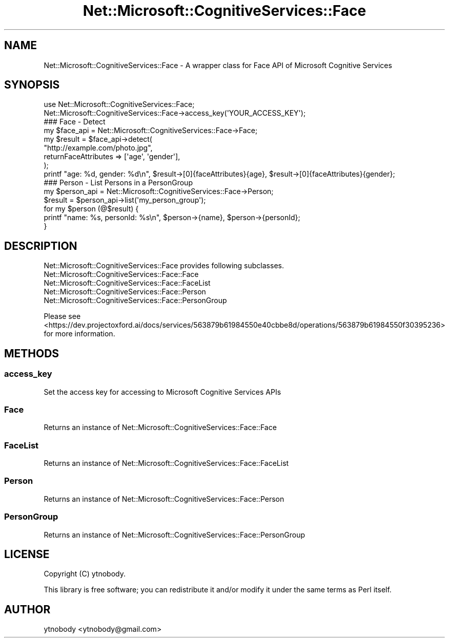 .\" Automatically generated by Pod::Man 2.28 (Pod::Simple 3.29)
.\"
.\" Standard preamble:
.\" ========================================================================
.de Sp \" Vertical space (when we can't use .PP)
.if t .sp .5v
.if n .sp
..
.de Vb \" Begin verbatim text
.ft CW
.nf
.ne \\$1
..
.de Ve \" End verbatim text
.ft R
.fi
..
.\" Set up some character translations and predefined strings.  \*(-- will
.\" give an unbreakable dash, \*(PI will give pi, \*(L" will give a left
.\" double quote, and \*(R" will give a right double quote.  \*(C+ will
.\" give a nicer C++.  Capital omega is used to do unbreakable dashes and
.\" therefore won't be available.  \*(C` and \*(C' expand to `' in nroff,
.\" nothing in troff, for use with C<>.
.tr \(*W-
.ds C+ C\v'-.1v'\h'-1p'\s-2+\h'-1p'+\s0\v'.1v'\h'-1p'
.ie n \{\
.    ds -- \(*W-
.    ds PI pi
.    if (\n(.H=4u)&(1m=24u) .ds -- \(*W\h'-12u'\(*W\h'-12u'-\" diablo 10 pitch
.    if (\n(.H=4u)&(1m=20u) .ds -- \(*W\h'-12u'\(*W\h'-8u'-\"  diablo 12 pitch
.    ds L" ""
.    ds R" ""
.    ds C` ""
.    ds C' ""
'br\}
.el\{\
.    ds -- \|\(em\|
.    ds PI \(*p
.    ds L" ``
.    ds R" ''
.    ds C`
.    ds C'
'br\}
.\"
.\" Escape single quotes in literal strings from groff's Unicode transform.
.ie \n(.g .ds Aq \(aq
.el       .ds Aq '
.\"
.\" If the F register is turned on, we'll generate index entries on stderr for
.\" titles (.TH), headers (.SH), subsections (.SS), items (.Ip), and index
.\" entries marked with X<> in POD.  Of course, you'll have to process the
.\" output yourself in some meaningful fashion.
.\"
.\" Avoid warning from groff about undefined register 'F'.
.de IX
..
.nr rF 0
.if \n(.g .if rF .nr rF 1
.if (\n(rF:(\n(.g==0)) \{
.    if \nF \{
.        de IX
.        tm Index:\\$1\t\\n%\t"\\$2"
..
.        if !\nF==2 \{
.            nr % 0
.            nr F 2
.        \}
.    \}
.\}
.rr rF
.\"
.\" Accent mark definitions (@(#)ms.acc 1.5 88/02/08 SMI; from UCB 4.2).
.\" Fear.  Run.  Save yourself.  No user-serviceable parts.
.    \" fudge factors for nroff and troff
.if n \{\
.    ds #H 0
.    ds #V .8m
.    ds #F .3m
.    ds #[ \f1
.    ds #] \fP
.\}
.if t \{\
.    ds #H ((1u-(\\\\n(.fu%2u))*.13m)
.    ds #V .6m
.    ds #F 0
.    ds #[ \&
.    ds #] \&
.\}
.    \" simple accents for nroff and troff
.if n \{\
.    ds ' \&
.    ds ` \&
.    ds ^ \&
.    ds , \&
.    ds ~ ~
.    ds /
.\}
.if t \{\
.    ds ' \\k:\h'-(\\n(.wu*8/10-\*(#H)'\'\h"|\\n:u"
.    ds ` \\k:\h'-(\\n(.wu*8/10-\*(#H)'\`\h'|\\n:u'
.    ds ^ \\k:\h'-(\\n(.wu*10/11-\*(#H)'^\h'|\\n:u'
.    ds , \\k:\h'-(\\n(.wu*8/10)',\h'|\\n:u'
.    ds ~ \\k:\h'-(\\n(.wu-\*(#H-.1m)'~\h'|\\n:u'
.    ds / \\k:\h'-(\\n(.wu*8/10-\*(#H)'\z\(sl\h'|\\n:u'
.\}
.    \" troff and (daisy-wheel) nroff accents
.ds : \\k:\h'-(\\n(.wu*8/10-\*(#H+.1m+\*(#F)'\v'-\*(#V'\z.\h'.2m+\*(#F'.\h'|\\n:u'\v'\*(#V'
.ds 8 \h'\*(#H'\(*b\h'-\*(#H'
.ds o \\k:\h'-(\\n(.wu+\w'\(de'u-\*(#H)/2u'\v'-.3n'\*(#[\z\(de\v'.3n'\h'|\\n:u'\*(#]
.ds d- \h'\*(#H'\(pd\h'-\w'~'u'\v'-.25m'\f2\(hy\fP\v'.25m'\h'-\*(#H'
.ds D- D\\k:\h'-\w'D'u'\v'-.11m'\z\(hy\v'.11m'\h'|\\n:u'
.ds th \*(#[\v'.3m'\s+1I\s-1\v'-.3m'\h'-(\w'I'u*2/3)'\s-1o\s+1\*(#]
.ds Th \*(#[\s+2I\s-2\h'-\w'I'u*3/5'\v'-.3m'o\v'.3m'\*(#]
.ds ae a\h'-(\w'a'u*4/10)'e
.ds Ae A\h'-(\w'A'u*4/10)'E
.    \" corrections for vroff
.if v .ds ~ \\k:\h'-(\\n(.wu*9/10-\*(#H)'\s-2\u~\d\s+2\h'|\\n:u'
.if v .ds ^ \\k:\h'-(\\n(.wu*10/11-\*(#H)'\v'-.4m'^\v'.4m'\h'|\\n:u'
.    \" for low resolution devices (crt and lpr)
.if \n(.H>23 .if \n(.V>19 \
\{\
.    ds : e
.    ds 8 ss
.    ds o a
.    ds d- d\h'-1'\(ga
.    ds D- D\h'-1'\(hy
.    ds th \o'bp'
.    ds Th \o'LP'
.    ds ae ae
.    ds Ae AE
.\}
.rm #[ #] #H #V #F C
.\" ========================================================================
.\"
.IX Title "Net::Microsoft::CognitiveServices::Face 3"
.TH Net::Microsoft::CognitiveServices::Face 3 "2016-08-08" "perl v5.22.0" "User Contributed Perl Documentation"
.\" For nroff, turn off justification.  Always turn off hyphenation; it makes
.\" way too many mistakes in technical documents.
.if n .ad l
.nh
.SH "NAME"
Net::Microsoft::CognitiveServices::Face \- A wrapper class for Face API of Microsoft Cognitive Services
.SH "SYNOPSIS"
.IX Header "SYNOPSIS"
.Vb 2
\&    use Net::Microsoft::CognitiveServices::Face;
\&    Net::Microsoft::CognitiveServices::Face\->access_key(\*(AqYOUR_ACCESS_KEY\*(Aq);
\&
\&    ### Face \- Detect
\&    my $face_api = Net::Microsoft::CognitiveServices::Face\->Face;
\&    my $result = $face_api\->detect(
\&        "http://example.com/photo.jpg", 
\&        returnFaceAttributes => [\*(Aqage\*(Aq, \*(Aqgender\*(Aq],
\&    );
\&    printf "age: %d, gender: %d\en", $result\->[0]{faceAttributes}{age}, $result\->[0]{faceAttributes}{gender};
\&    
\&    ### Person \- List Persons in a PersonGroup
\&    my $person_api = Net::Microsoft::CognitiveServices::Face\->Person;
\&    $result = $person_api\->list(\*(Aqmy_person_group\*(Aq);
\&    for my $person (@$result) {
\&        printf "name: %s, personId: %s\en", $person\->{name}, $person\->{personId};
\&    }
.Ve
.SH "DESCRIPTION"
.IX Header "DESCRIPTION"
Net::Microsoft::CognitiveServices::Face provides following subclasses.
.IP "Net::Microsoft::CognitiveServices::Face::Face" 4
.IX Item "Net::Microsoft::CognitiveServices::Face::Face"
.PD 0
.IP "Net::Microsoft::CognitiveServices::Face::FaceList" 4
.IX Item "Net::Microsoft::CognitiveServices::Face::FaceList"
.IP "Net::Microsoft::CognitiveServices::Face::Person" 4
.IX Item "Net::Microsoft::CognitiveServices::Face::Person"
.IP "Net::Microsoft::CognitiveServices::Face::PersonGroup" 4
.IX Item "Net::Microsoft::CognitiveServices::Face::PersonGroup"
.PD
.PP
Please see <https://dev.projectoxford.ai/docs/services/563879b61984550e40cbbe8d/operations/563879b61984550f30395236> for more information.
.SH "METHODS"
.IX Header "METHODS"
.SS "access_key"
.IX Subsection "access_key"
Set the access key for accessing to Microsoft Cognitive Services APIs
.SS "Face"
.IX Subsection "Face"
Returns an instance of Net::Microsoft::CognitiveServices::Face::Face
.SS "FaceList"
.IX Subsection "FaceList"
Returns an instance of Net::Microsoft::CognitiveServices::Face::FaceList
.SS "Person"
.IX Subsection "Person"
Returns an instance of Net::Microsoft::CognitiveServices::Face::Person
.SS "PersonGroup"
.IX Subsection "PersonGroup"
Returns an instance of Net::Microsoft::CognitiveServices::Face::PersonGroup
.SH "LICENSE"
.IX Header "LICENSE"
Copyright (C) ytnobody.
.PP
This library is free software; you can redistribute it and/or modify
it under the same terms as Perl itself.
.SH "AUTHOR"
.IX Header "AUTHOR"
ytnobody <ytnobody@gmail.com>
